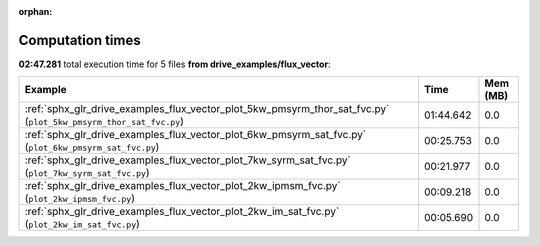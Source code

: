 
:orphan:

.. _sphx_glr_drive_examples_flux_vector_sg_execution_times:


Computation times
=================
**02:47.281** total execution time for 5 files **from drive_examples/flux_vector**:

.. container::

  .. raw:: html

    <style scoped>
    <link href="https://cdnjs.cloudflare.com/ajax/libs/twitter-bootstrap/5.3.0/css/bootstrap.min.css" rel="stylesheet" />
    <link href="https://cdn.datatables.net/1.13.6/css/dataTables.bootstrap5.min.css" rel="stylesheet" />
    </style>
    <script src="https://code.jquery.com/jquery-3.7.0.js"></script>
    <script src="https://cdn.datatables.net/1.13.6/js/jquery.dataTables.min.js"></script>
    <script src="https://cdn.datatables.net/1.13.6/js/dataTables.bootstrap5.min.js"></script>
    <script type="text/javascript" class="init">
    $(document).ready( function () {
        $('table.sg-datatable').DataTable({order: [[1, 'desc']]});
    } );
    </script>

  .. list-table::
   :header-rows: 1
   :class: table table-striped sg-datatable

   * - Example
     - Time
     - Mem (MB)
   * - :ref:`sphx_glr_drive_examples_flux_vector_plot_5kw_pmsyrm_thor_sat_fvc.py` (``plot_5kw_pmsyrm_thor_sat_fvc.py``)
     - 01:44.642
     - 0.0
   * - :ref:`sphx_glr_drive_examples_flux_vector_plot_6kw_pmsyrm_sat_fvc.py` (``plot_6kw_pmsyrm_sat_fvc.py``)
     - 00:25.753
     - 0.0
   * - :ref:`sphx_glr_drive_examples_flux_vector_plot_7kw_syrm_sat_fvc.py` (``plot_7kw_syrm_sat_fvc.py``)
     - 00:21.977
     - 0.0
   * - :ref:`sphx_glr_drive_examples_flux_vector_plot_2kw_ipmsm_fvc.py` (``plot_2kw_ipmsm_fvc.py``)
     - 00:09.218
     - 0.0
   * - :ref:`sphx_glr_drive_examples_flux_vector_plot_2kw_im_sat_fvc.py` (``plot_2kw_im_sat_fvc.py``)
     - 00:05.690
     - 0.0
